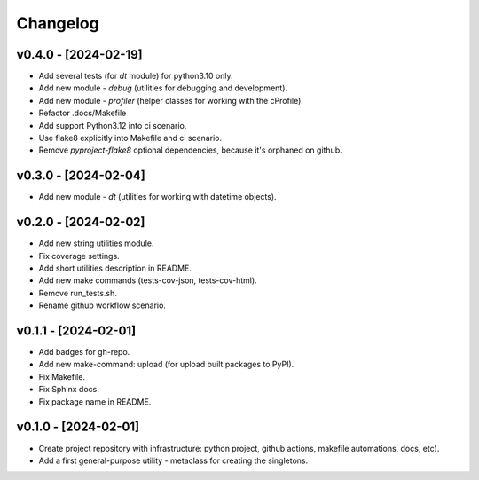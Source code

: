 Changelog
=========

v0.4.0 - [2024-02-19]
---------------------
* Add several tests (for `dt` module) for python3.10 only.
* Add new module - `debug` (utilities for debugging and development).
* Add new module - `profiler` (helper classes for working with the cProfile).
* Refactor .docs/Makefile
* Add support Python3.12 into ci scenario.
* Use flake8 explicitly into Makefile and ci scenario.
* Remove `pyproject-flake8` optional dependencies, because it's orphaned on github.

v0.3.0 - [2024-02-04]
---------------------
* Add new module - `dt` (utilities for working with datetime objects).

v0.2.0 - [2024-02-02]
---------------------
* Add new string utilities module.
* Fix coverage settings.
* Add short utilities description in README.
* Add new make commands (tests-cov-json, tests-cov-html).
* Remove run_tests.sh.
* Rename github workflow scenario.

v0.1.1 - [2024-02-01]
---------------------
* Add badges for gh-repo.
* Add new make-command: upload (for upload built packages to PyPI).
* Fix Makefile.
* Fix Sphinx docs.
* Fix package name in README.

v0.1.0 - [2024-02-01]
---------------------
* Create project repository with infrastructure:
  python project, github actions, makefile automations, docs, etc).
* Add a first general-purpose utility - metaclass for creating the singletons.

